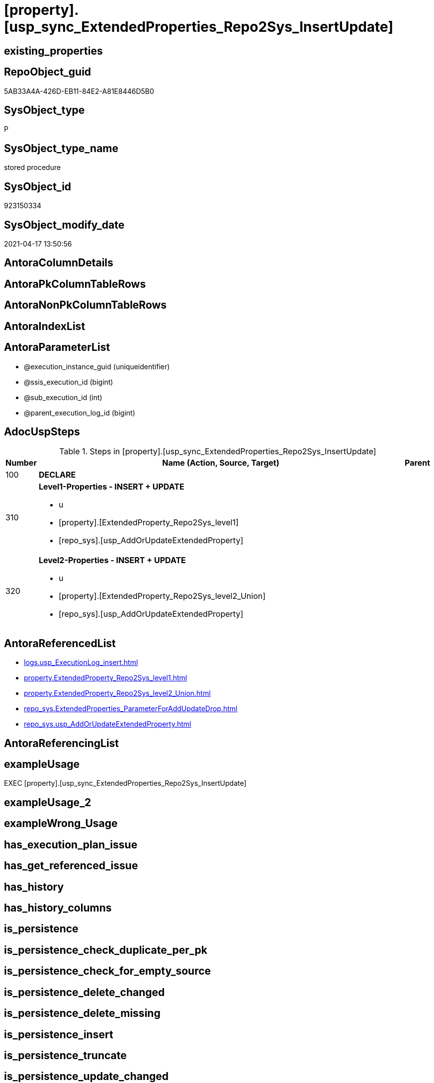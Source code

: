 = [property].[usp_sync_ExtendedProperties_Repo2Sys_InsertUpdate]

== existing_properties

// tag::existing_properties[]
:ExistsProperty--adocuspsteps:
:ExistsProperty--antorareferencedlist:
:ExistsProperty--exampleusage:
:ExistsProperty--referencedobjectlist:
:ExistsProperty--sql_modules_definition:
:ExistsProperty--AntoraParameterList:
// end::existing_properties[]

== RepoObject_guid

// tag::RepoObject_guid[]
5AB33A4A-426D-EB11-84E2-A81E8446D5B0
// end::RepoObject_guid[]

== SysObject_type

// tag::SysObject_type[]
P 
// end::SysObject_type[]

== SysObject_type_name

// tag::SysObject_type_name[]
stored procedure
// end::SysObject_type_name[]

== SysObject_id

// tag::SysObject_id[]
923150334
// end::SysObject_id[]

== SysObject_modify_date

// tag::SysObject_modify_date[]
2021-04-17 13:50:56
// end::SysObject_modify_date[]

== AntoraColumnDetails

// tag::AntoraColumnDetails[]

// end::AntoraColumnDetails[]

== AntoraPkColumnTableRows

// tag::AntoraPkColumnTableRows[]

// end::AntoraPkColumnTableRows[]

== AntoraNonPkColumnTableRows

// tag::AntoraNonPkColumnTableRows[]

// end::AntoraNonPkColumnTableRows[]

== AntoraIndexList

// tag::AntoraIndexList[]

// end::AntoraIndexList[]

== AntoraParameterList

// tag::AntoraParameterList[]
* @execution_instance_guid (uniqueidentifier)
* @ssis_execution_id (bigint)
* @sub_execution_id (int)
* @parent_execution_log_id (bigint)
// end::AntoraParameterList[]

== AdocUspSteps

// tag::adocuspsteps[]
.Steps in [property].[usp_sync_ExtendedProperties_Repo2Sys_InsertUpdate]
[cols="d,15a,d"]
|===
|Number|Name (Action, Source, Target)|Parent

|100
|
*DECLARE*


|

|310
|
*Level1-Properties - INSERT + UPDATE*

* u
* [property].[ExtendedProperty_Repo2Sys_level1]
* [repo_sys].[usp_AddOrUpdateExtendedProperty]

|

|320
|
*Level2-Properties - INSERT + UPDATE*

* u
* [property].[ExtendedProperty_Repo2Sys_level2_Union]
* [repo_sys].[usp_AddOrUpdateExtendedProperty]

|
|===

// end::adocuspsteps[]


== AntoraReferencedList

// tag::antorareferencedlist[]
* xref:logs.usp_ExecutionLog_insert.adoc[]
* xref:property.ExtendedProperty_Repo2Sys_level1.adoc[]
* xref:property.ExtendedProperty_Repo2Sys_level2_Union.adoc[]
* xref:repo_sys.ExtendedProperties_ParameterForAddUpdateDrop.adoc[]
* xref:repo_sys.usp_AddOrUpdateExtendedProperty.adoc[]
// end::antorareferencedlist[]


== AntoraReferencingList

// tag::antorareferencinglist[]

// end::antorareferencinglist[]


== exampleUsage

// tag::exampleusage[]
EXEC [property].[usp_sync_ExtendedProperties_Repo2Sys_InsertUpdate]
// end::exampleusage[]


== exampleUsage_2

// tag::exampleusage_2[]

// end::exampleusage_2[]


== exampleWrong_Usage

// tag::examplewrong_usage[]

// end::examplewrong_usage[]


== has_execution_plan_issue

// tag::has_execution_plan_issue[]

// end::has_execution_plan_issue[]


== has_get_referenced_issue

// tag::has_get_referenced_issue[]

// end::has_get_referenced_issue[]


== has_history

// tag::has_history[]

// end::has_history[]


== has_history_columns

// tag::has_history_columns[]

// end::has_history_columns[]


== is_persistence

// tag::is_persistence[]

// end::is_persistence[]


== is_persistence_check_duplicate_per_pk

// tag::is_persistence_check_duplicate_per_pk[]

// end::is_persistence_check_duplicate_per_pk[]


== is_persistence_check_for_empty_source

// tag::is_persistence_check_for_empty_source[]

// end::is_persistence_check_for_empty_source[]


== is_persistence_delete_changed

// tag::is_persistence_delete_changed[]

// end::is_persistence_delete_changed[]


== is_persistence_delete_missing

// tag::is_persistence_delete_missing[]

// end::is_persistence_delete_missing[]


== is_persistence_insert

// tag::is_persistence_insert[]

// end::is_persistence_insert[]


== is_persistence_truncate

// tag::is_persistence_truncate[]

// end::is_persistence_truncate[]


== is_persistence_update_changed

// tag::is_persistence_update_changed[]

// end::is_persistence_update_changed[]


== is_repo_managed

// tag::is_repo_managed[]

// end::is_repo_managed[]


== microsoft_database_tools_support

// tag::microsoft_database_tools_support[]

// end::microsoft_database_tools_support[]


== MS_Description

// tag::ms_description[]

// end::ms_description[]


== persistence_source_RepoObject_fullname

// tag::persistence_source_repoobject_fullname[]

// end::persistence_source_repoobject_fullname[]


== persistence_source_RepoObject_fullname2

// tag::persistence_source_repoobject_fullname2[]

// end::persistence_source_repoobject_fullname2[]


== persistence_source_RepoObject_guid

// tag::persistence_source_repoobject_guid[]

// end::persistence_source_repoobject_guid[]


== persistence_source_RepoObject_xref

// tag::persistence_source_repoobject_xref[]

// end::persistence_source_repoobject_xref[]


== pk_index_guid

// tag::pk_index_guid[]

// end::pk_index_guid[]


== pk_IndexPatternColumnDatatype

// tag::pk_indexpatterncolumndatatype[]

// end::pk_indexpatterncolumndatatype[]


== pk_IndexPatternColumnName

// tag::pk_indexpatterncolumnname[]

// end::pk_indexpatterncolumnname[]


== pk_IndexSemanticGroup

// tag::pk_indexsemanticgroup[]

// end::pk_indexsemanticgroup[]


== ReferencedObjectList

// tag::referencedobjectlist[]
* [logs].[usp_ExecutionLog_insert]
* [property].[ExtendedProperty_Repo2Sys_level1]
* [property].[ExtendedProperty_Repo2Sys_level2_Union]
* [repo_sys].[ExtendedProperties_ParameterForAddUpdateDrop]
* [repo_sys].[usp_AddOrUpdateExtendedProperty]
// end::referencedobjectlist[]


== usp_persistence_RepoObject_guid

// tag::usp_persistence_repoobject_guid[]

// end::usp_persistence_repoobject_guid[]


== UspParameters

// tag::uspparameters[]

// end::uspparameters[]


== sql_modules_definition

// tag::sql_modules_definition[]
[source,sql]
----
CREATE   PROCEDURE [property].[usp_sync_ExtendedProperties_Repo2Sys_InsertUpdate]
----keep the code between logging parameters and "START" unchanged!
---- parameters, used for logging; you don't need to care about them, but you can use them, wenn calling from SSIS or in your workflow to log the context of the procedure call
  @execution_instance_guid UNIQUEIDENTIFIER = NULL --SSIS system variable ExecutionInstanceGUID could be used, any other unique guid is also fine. If NULL, then NEWID() is used to create one
, @ssis_execution_id BIGINT = NULL --only SSIS system variable ServerExecutionID should be used, or any other consistent number system, do not mix different number systems
, @sub_execution_id INT = NULL --in case you log some sub_executions, for example in SSIS loops or sub packages
, @parent_execution_log_id BIGINT = NULL --in case a sup procedure is called, the @current_execution_log_id of the parent procedure should be propagated here. It allowes call stack analyzing
AS
BEGIN
DECLARE
 --
   @current_execution_log_id BIGINT --this variable should be filled only once per procedure call, it contains the first logging call for the step 'start'.
 , @current_execution_guid UNIQUEIDENTIFIER = NEWID() --a unique guid for any procedure call. It should be propagated to sub procedures using "@parent_execution_log_id = @current_execution_log_id"
 , @source_object NVARCHAR(261) = NULL --use it like '[schema].[object]', this allows data flow vizualizatiuon (include square brackets)
 , @target_object NVARCHAR(261) = NULL --use it like '[schema].[object]', this allows data flow vizualizatiuon (include square brackets)
 , @proc_id INT = @@procid
 , @proc_schema_name NVARCHAR(128) = OBJECT_SCHEMA_NAME(@@procid) --schema ande name of the current procedure should be automatically logged
 , @proc_name NVARCHAR(128) = OBJECT_NAME(@@procid)               --schema ande name of the current procedure should be automatically logged
 , @event_info NVARCHAR(MAX)
 , @step_id INT = 0
 , @step_name NVARCHAR(1000) = NULL
 , @rows INT

--[event_info] get's only the information about the "outer" calling process
--wenn the procedure calls sub procedures, the [event_info] will not change
SET @event_info = (
  SELECT TOP 1 [event_info]
  FROM sys.dm_exec_input_buffer(@@spid, CURRENT_REQUEST_ID())
  ORDER BY [event_info]
  )

IF @execution_instance_guid IS NULL
 SET @execution_instance_guid = NEWID();
--
--SET @rows = @@ROWCOUNT;
SET @step_id = @step_id + 1
SET @step_name = 'start'
SET @source_object = NULL
SET @target_object = NULL

EXEC logs.usp_ExecutionLog_insert
 --these parameters should be the same for all logging execution
   @execution_instance_guid = @execution_instance_guid
 , @ssis_execution_id = @ssis_execution_id
 , @sub_execution_id = @sub_execution_id
 , @parent_execution_log_id = @parent_execution_log_id
 , @current_execution_guid = @current_execution_guid
 , @proc_id = @proc_id
 , @proc_schema_name = @proc_schema_name
 , @proc_name = @proc_name
 , @event_info = @event_info
 --the following parameters are individual for each call
 , @step_id = @step_id --@step_id should be incremented before each call
 , @step_name = @step_name --assign individual step names for each call
 --only the "start" step should return the log id into @current_execution_log_id
 --all other calls should not overwrite @current_execution_log_id
 , @execution_log_id = @current_execution_log_id OUTPUT
----you can log the content of your own parameters, do this only in the start-step
----data type is sql_variant

--
PRINT '[property].[usp_sync_ExtendedProperties_Repo2Sys_InsertUpdate]'
--keep the code between logging parameters and "START" unchanged!
--
----START
--
----- start here with your own code
--
/*{"ReportUspStep":[{"Number":100,"Name":"DECLARE","has_logging":0,"is_condition":0,"is_inactive":0,"is_SubProcedure":0}]}*/
PRINT CONCAT('usp_id;Number;Parent_Number: ',13,';',100,';',NULL);

DECLARE
 --
 @property_name NVARCHAR(128)
 , @property_value SQL_VARIANT
 , @schema_name NVARCHAR(128)
 , @level0type VARCHAR(128)
 , @level0name NVARCHAR(128)
 , @level1type VARCHAR(128)
 , @level1name NVARCHAR(128)
 , @level2type VARCHAR(128)
 , @level2name NVARCHAR(128)

/*{"ReportUspStep":[{"Number":310,"Name":"Level1-Properties - INSERT + UPDATE","has_logging":1,"is_condition":0,"is_inactive":0,"is_SubProcedure":0,"log_source_object":"[property].[ExtendedProperty_Repo2Sys_level1]","log_target_object":"[repo_sys].[usp_AddOrUpdateExtendedProperty]","log_flag_InsertUpdateDelete":"u"}]}*/
PRINT CONCAT('usp_id;Number;Parent_Number: ',13,';',310,';',NULL);

DECLARE property_cursor CURSOR READ_ONLY
FOR
--
--level 1 extended properties
SELECT [property_name]
 , [property_value]
 , [level0type]
 , [level0name]
 , [level1type]
 , [level1name]
 , [level2type]
 , [level2name]
FROM [property].[ExtendedProperty_Repo2Sys_level1] AS S
--do not change extended properties with exact match
WHERE NOT EXISTS (
  SELECT 1
  FROM [repo_sys].[ExtendedProperties_ParameterForAddUpdateDrop] AS [T]
  WHERE [T].[property_name] = [S].[property_name]
   AND [T].[property_value] = [S].[property_value]
   AND [T].[level0type] = [S].[level0type]
   AND [T].[level0name] = [S].[level0name]
   AND [T].[level1type] = [S].[level1type]
   AND [T].[level1name] = [S].[level1name]
   AND [T].[level2type] IS NULL
   AND [T].[level2name] IS NULL
  )

--DECLARE @property_name NVARCHAR(128)
-- , @property_value SQL_VARIANT
-- , @schema_name NVARCHAR(128)
-- , @level0type VARCHAR(128)
-- , @level0name NVARCHAR(128)
-- , @level1type VARCHAR(128)
-- , @level1name NVARCHAR(128)
-- , @level2type VARCHAR(128)
-- , @level2name NVARCHAR(128)

SET @rows = 0;

OPEN property_cursor;

FETCH NEXT
FROM property_cursor
INTO @property_name
 , @property_value
 , @level0type
 , @level0name
 , @level1type
 , @level1name
 , @level2type
 , @level2name

WHILE @@fetch_status <> - 1
BEGIN
 IF @@fetch_status <> - 2
 BEGIN
  EXEC repo_sys.[usp_AddOrUpdateExtendedProperty] @name = @property_name
   , @value = @property_value
   , @level0type = @level0type
   , @level0name = @level0name
   , @level1type = @level1type
   , @level1name = @level1name
   , @level2type = @level2type
   , @level2name = @level2name

  SET @rows = @rows + 1;
 END;

 FETCH NEXT
 FROM property_cursor
 INTO @property_name
  , @property_value
  , @level0type
  , @level0name
  , @level1type
  , @level1name
  , @level2type
  , @level2name
END

CLOSE property_cursor;

DEALLOCATE property_cursor

-- Logging START --
SET @rows = @@ROWCOUNT
SET @step_id = @step_id + 1
SET @step_name = 'Level1-Properties - INSERT + UPDATE'
SET @source_object = '[property].[ExtendedProperty_Repo2Sys_level1]'
SET @target_object = '[repo_sys].[usp_AddOrUpdateExtendedProperty]'

EXEC logs.usp_ExecutionLog_insert 
 @execution_instance_guid = @execution_instance_guid
 , @ssis_execution_id = @ssis_execution_id
 , @sub_execution_id = @sub_execution_id
 , @parent_execution_log_id = @parent_execution_log_id
 , @current_execution_guid = @current_execution_guid
 , @proc_id = @proc_id
 , @proc_schema_name = @proc_schema_name
 , @proc_name = @proc_name
 , @event_info = @event_info
 , @step_id = @step_id
 , @step_name = @step_name
 , @source_object = @source_object
 , @target_object = @target_object
 , @updated = @rows
-- Logging END --

/*{"ReportUspStep":[{"Number":320,"Name":"Level2-Properties - INSERT + UPDATE","has_logging":1,"is_condition":0,"is_inactive":0,"is_SubProcedure":0,"log_source_object":"[property].[ExtendedProperty_Repo2Sys_level2_Union]","log_target_object":"[repo_sys].[usp_AddOrUpdateExtendedProperty]","log_flag_InsertUpdateDelete":"u"}]}*/
PRINT CONCAT('usp_id;Number;Parent_Number: ',13,';',320,';',NULL);

DECLARE property_cursor CURSOR READ_ONLY
FOR
--
--level 2 extended properties
SELECT [property_name]
 , [property_value]
 , [level0type]
 , [level0name]
 , [level1type]
 , [level1name]
 , [level2type]
 , [level2name]
FROM [property].[ExtendedProperty_Repo2Sys_level2_Union] AS S
--do not change extended properties with exact match
WHERE NOT EXISTS (
  SELECT 1
  FROM [repo_sys].[ExtendedProperties_ParameterForAddUpdateDrop] AS [T]
  WHERE [T].[property_name] = [S].[property_name]
   AND [T].[property_value] = [S].[property_value]
   AND [T].[level0type] = [S].[level0type]
   AND [T].[level0name] = [S].[level0name]
   AND [T].[level1type] = [S].[level1type]
   AND [T].[level1name] = [S].[level1name]
   AND [T].[level2type] = [S].[level2type]
   AND [T].[level2name] = [S].[level2name]
  )

--DECLARE @property_name NVARCHAR(128)
-- , @property_value SQL_VARIANT
-- , @schema_name NVARCHAR(128)
-- , @level0type VARCHAR(128)
-- , @level0name NVARCHAR(128)
-- , @level1type VARCHAR(128)
-- , @level1name NVARCHAR(128)
-- , @level2type VARCHAR(128)
-- , @level2name NVARCHAR(128)

SET @rows = 0;

OPEN property_cursor;

FETCH NEXT
FROM property_cursor
INTO @property_name
 , @property_value
 , @level0type
 , @level0name
 , @level1type
 , @level1name
 , @level2type
 , @level2name

WHILE @@fetch_status <> - 1
BEGIN
 IF @@fetch_status <> - 2
 BEGIN
  EXEC repo_sys.[usp_AddOrUpdateExtendedProperty] @name = @property_name
   , @value = @property_value
   , @level0type = @level0type
   , @level0name = @level0name
   , @level1type = @level1type
   , @level1name = @level1name
   , @level2type = @level2type
   , @level2name = @level2name

  SET @rows = @rows + 1;
 END;

 FETCH NEXT
 FROM property_cursor
 INTO @property_name
  , @property_value
  , @level0type
  , @level0name
  , @level1type
  , @level1name
  , @level2type
  , @level2name
END

CLOSE property_cursor;

DEALLOCATE property_cursor

-- Logging START --
SET @rows = @@ROWCOUNT
SET @step_id = @step_id + 1
SET @step_name = 'Level2-Properties - INSERT + UPDATE'
SET @source_object = '[property].[ExtendedProperty_Repo2Sys_level2_Union]'
SET @target_object = '[repo_sys].[usp_AddOrUpdateExtendedProperty]'

EXEC logs.usp_ExecutionLog_insert 
 @execution_instance_guid = @execution_instance_guid
 , @ssis_execution_id = @ssis_execution_id
 , @sub_execution_id = @sub_execution_id
 , @parent_execution_log_id = @parent_execution_log_id
 , @current_execution_guid = @current_execution_guid
 , @proc_id = @proc_id
 , @proc_schema_name = @proc_schema_name
 , @proc_name = @proc_name
 , @event_info = @event_info
 , @step_id = @step_id
 , @step_name = @step_name
 , @source_object = @source_object
 , @target_object = @target_object
 , @updated = @rows
-- Logging END --

--
--finish your own code here
--keep the code between "END" and the end of the procedure unchanged!
--
--END
--
--SET @rows = @@ROWCOUNT
SET @step_id = @step_id + 1
SET @step_name = 'end'
SET @source_object = NULL
SET @target_object = NULL

EXEC logs.usp_ExecutionLog_insert
   @execution_instance_guid = @execution_instance_guid
 , @ssis_execution_id = @ssis_execution_id
 , @sub_execution_id = @sub_execution_id
 , @parent_execution_log_id = @parent_execution_log_id
 , @current_execution_guid = @current_execution_guid
 , @proc_id = @proc_id
 , @proc_schema_name = @proc_schema_name
 , @proc_name = @proc_name
 , @event_info = @event_info
 , @step_id = @step_id
 , @step_name = @step_name
 , @source_object = @source_object
 , @target_object = @target_object

END


----
// end::sql_modules_definition[]


